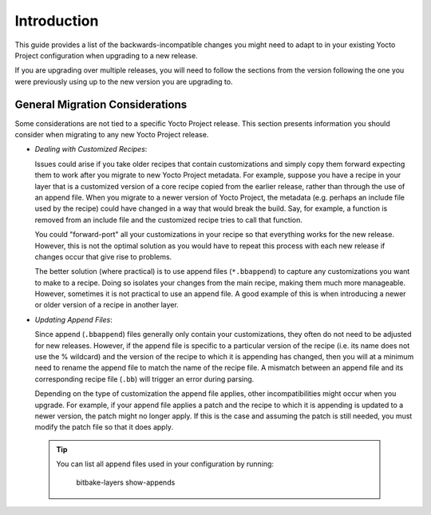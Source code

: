 Introduction
============

This guide provides a list of the backwards-incompatible changes you
might need to adapt to in your existing Yocto Project configuration
when upgrading to a new release.

If you are upgrading over multiple releases, you will need to follow
the sections from the version following the one you were previously
using up to the new version you are upgrading to.


General Migration Considerations
--------------------------------

Some considerations are not tied to a specific Yocto Project release.
This section presents information you should consider when migrating to
any new Yocto Project release.

-  *Dealing with Customized Recipes*:

   Issues could arise if you take
   older recipes that contain customizations and simply copy them
   forward expecting them to work after you migrate to new Yocto Project
   metadata. For example, suppose you have a recipe in your layer that
   is a customized version of a core recipe copied from the earlier
   release, rather than through the use of an append file. When you
   migrate to a newer version of Yocto Project, the metadata (e.g.
   perhaps an include file used by the recipe) could have changed in a
   way that would break the build. Say, for example, a function is
   removed from an include file and the customized recipe tries to call
   that function.

   You could "forward-port" all your customizations in your recipe so
   that everything works for the new release. However, this is not the
   optimal solution as you would have to repeat this process with each
   new release if changes occur that give rise to problems.

   The better solution (where practical) is to use append files
   (``*.bbappend``) to capture any customizations you want to make to a
   recipe. Doing so isolates your changes from the main recipe, making
   them much more manageable. However, sometimes it is not practical to
   use an append file. A good example of this is when introducing a
   newer or older version of a recipe in another layer.


-  *Updating Append Files*:

   Since append (``.bbappend``) files generally only contain
   your customizations, they often do not need to be adjusted for new
   releases. However, if the append file is specific to a
   particular version of the recipe (i.e. its name does not use the %
   wildcard) and the version of the recipe to which it is appending has
   changed, then you will at a minimum need to rename the append file to
   match the name of the recipe file. A mismatch between an append file
   and its corresponding recipe file (``.bb``) will trigger an error
   during parsing.

   Depending on the type of customization the append file applies, other
   incompatibilities might occur when you upgrade. For example, if your
   append file applies a patch and the recipe to which it is appending
   is updated to a newer version, the patch might no longer apply. If
   this is the case and assuming the patch is still needed, you must
   modify the patch file so that it does apply.

 .. tip::

   You can list all append files used in your configuration by running:

     bitbake-layers show-appends


